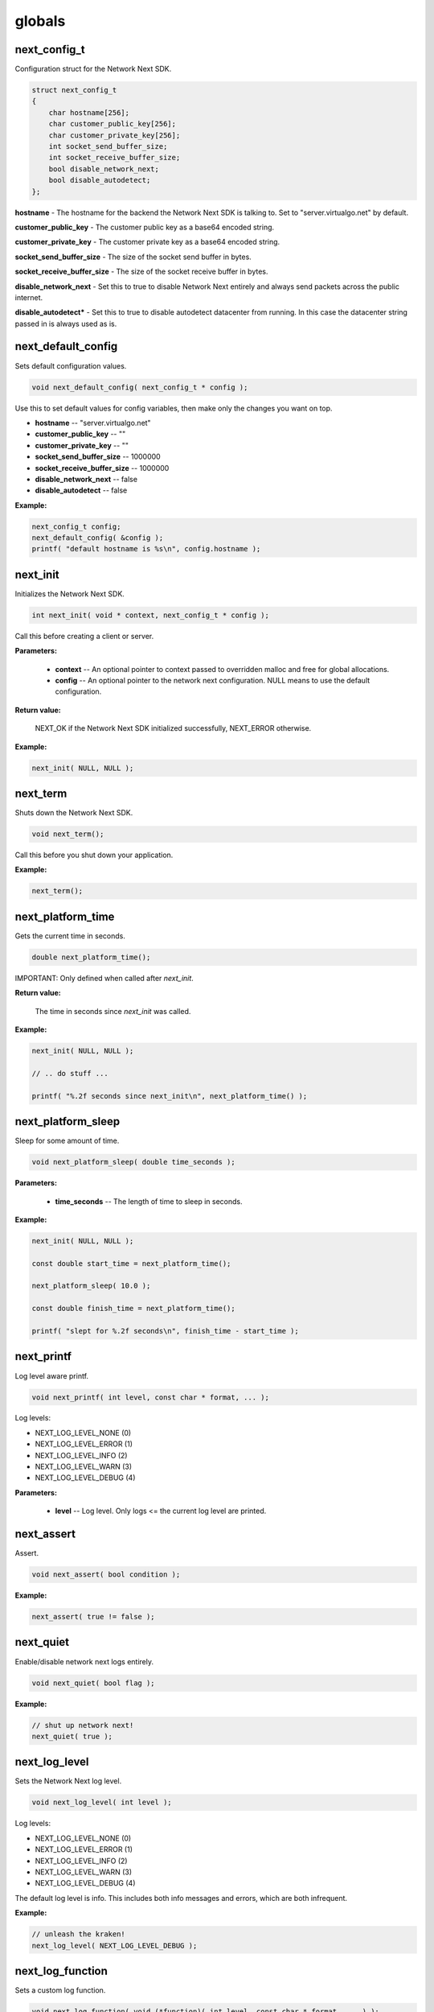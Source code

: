 
globals
=======

next_config_t
-------------

Configuration struct for the Network Next SDK.

.. code-block:: c++

	struct next_config_t
	{
	    char hostname[256];
	    char customer_public_key[256];
	    char customer_private_key[256];
	    int socket_send_buffer_size;
	    int socket_receive_buffer_size;
	    bool disable_network_next;
	    bool disable_autodetect;
	};

**hostname** - The hostname for the backend the Network Next SDK is talking to. Set to "server.virtualgo.net" by default.

**customer_public_key** - The customer public key as a base64 encoded string.

**customer_private_key** - The customer private key as a base64 encoded string.

**socket_send_buffer_size** - The size of the socket send buffer in bytes.

**socket_receive_buffer_size** - The size of the socket receive buffer in bytes.

**disable_network_next** - Set this to true to disable Network Next entirely and always send packets across the public internet.

**disable_autodetect*** - Set this to true to disable autodetect datacenter from running. In this case the datacenter string passed in is always used as is.

next_default_config
-------------------

Sets default configuration values.

.. code-block:: c++

	void next_default_config( next_config_t * config );

Use this to set default values for config variables, then make only the changes you want on top.

- **hostname** -- "server.virtualgo.net"
- **customer_public_key** -- ""
- **customer_private_key** -- ""
- **socket_send_buffer_size** -- 1000000
- **socket_receive_buffer_size** -- 1000000
- **disable_network_next** -- false
- **disable_autodetect** -- false

**Example:**

.. code-block:: c++

	next_config_t config;
	next_default_config( &config );
	printf( "default hostname is %s\n", config.hostname );

next_init
---------

Initializes the Network Next SDK.

.. code-block:: c++

	int next_init( void * context, next_config_t * config );

Call this before creating a client or server.

**Parameters:**

	- **context** -- An optional pointer to context passed to overridden malloc and free for global allocations.
	- **config** -- An optional pointer to the network next configuration. NULL means to use the default configuration.

**Return value:**

	NEXT_OK if the Network Next SDK initialized successfully, NEXT_ERROR otherwise.

**Example:**

.. code-block:: c++

	next_init( NULL, NULL );

next_term
---------

Shuts down the Network Next SDK.

.. code-block:: c++

	void next_term();

Call this before you shut down your application.

**Example:**

.. code-block:: c++

	next_term();

next_platform_time
------------------

Gets the current time in seconds.

.. code-block:: c++

	double next_platform_time();

IMPORTANT: Only defined when called after *next_init*.

**Return value:**

	The time in seconds since *next_init* was called.

**Example:**

.. code-block:: c++

	next_init( NULL, NULL );

	// .. do stuff ...

	printf( "%.2f seconds since next_init\n", next_platform_time() );

next_platform_sleep
-------------------

Sleep for some amount of time.

.. code-block:: c++

	void next_platform_sleep( double time_seconds );

**Parameters:**

	- **time_seconds** -- The length of time to sleep in seconds.

**Example:**

.. code-block:: c++

	next_init( NULL, NULL );

	const double start_time = next_platform_time();

	next_platform_sleep( 10.0 );

	const double finish_time = next_platform_time();

	printf( "slept for %.2f seconds\n", finish_time - start_time );

next_printf
-----------

Log level aware printf.

.. code-block:: c++

	void next_printf( int level, const char * format, ... );

Log levels:

- NEXT_LOG_LEVEL_NONE (0)
- NEXT_LOG_LEVEL_ERROR (1)
- NEXT_LOG_LEVEL_INFO (2)
- NEXT_LOG_LEVEL_WARN (3)
- NEXT_LOG_LEVEL_DEBUG (4)

**Parameters:**

	- **level** -- Log level. Only logs <= the current log level are printed.

next_assert
-----------

Assert.

.. code-block:: c++

	void next_assert( bool condition );

**Example:**

.. code-block:: c++

	next_assert( true != false );

next_quiet
----------

Enable/disable network next logs entirely.

.. code-block:: c++

	void next_quiet( bool flag );

**Example:**

.. code-block:: c++

	// shut up network next!
	next_quiet( true );

next_log_level
--------------

Sets the Network Next log level.

.. code-block:: c++

	void next_log_level( int level );

Log levels:

- NEXT_LOG_LEVEL_NONE (0)
- NEXT_LOG_LEVEL_ERROR (1)
- NEXT_LOG_LEVEL_INFO (2)
- NEXT_LOG_LEVEL_WARN (3)
- NEXT_LOG_LEVEL_DEBUG (4)

The default log level is info. This includes both info messages and errors, which are both infrequent.

**Example:**

.. code-block:: c++

	// unleash the kraken!
	next_log_level( NEXT_LOG_LEVEL_DEBUG );

next_log_function
-----------------

Sets a custom log function.

.. code-block:: c++

	void next_log_function( void (*function)( int level, const char * format, ... ) );

**Example:**

.. code-block:: c++

	extern const char * log_level_string( int level )
	{
	    if ( level == NEXT_LOG_LEVEL_DEBUG )
	        return "debug";
	    else if ( level == NEXT_LOG_LEVEL_INFO )
	        return "info";
	    else if ( level == NEXT_LOG_LEVEL_ERROR )
	        return "error";
	    else if ( level == NEXT_LOG_LEVEL_WARN )
	        return "warning";
	    else
	        return "???";
	}

	void log_function( int level, const char * format, ... ) 
	{
	    va_list args;
	    va_start( args, format );
	    char buffer[1024];
	    vsnprintf( buffer, sizeof( buffer ), format, args );
	    if ( level != NEXT_LOG_LEVEL_NONE )
	    {
	        const char * level_string = log_level_string( level );
	        printf( "%.2f: %s: %s\n", next_platform_time(), level_string, buffer );
	    }
	    else
	    {
	        printf( "%s\n", buffer );
	    }
	    va_end( args );
	    fflush( stdout );
	}

	int main()
	{
	    next_log_function( log_function );

	    next_init( NULL, NULL );

	    next_printf( NEXT_LOG_LEVEL_INFO, "Hi, Mum!" );

	    next_term();

	    return 0;
	}

next_assert_function
--------------------

Set a custom assert handler.

.. code-block:: c++

	void next_assert_function( void (*function)( const char * condition, const char * function, const char * file, int line ) );

**Example:**

.. code-block:: c++

	void assert_function( const char * condition, const char * function, const char * file, int line )
	{
	    next_printf( "assert failed: ( %s ), function %s, file %s, line %d\n", condition, function, file, line );
	    fflush( stdout );
	    #if defined(_MSC_VER)
	        __debugbreak();
	    #elif defined(__ORBIS__)
	        __builtin_trap();
	    #elif defined(__PROSPERO__)
	        __builtin_trap();
	    #elif defined(__clang__)
	        __builtin_debugtrap();
	    #elif defined(__GNUC__)
	        __builtin_trap();
	    #elif defined(linux) || defined(__linux) || defined(__linux__) || defined(__APPLE__)
	        raise(SIGTRAP);
	    #else
	        #error "asserts not supported on this platform!"
	    #endif
	}

next_allocator
--------------

Sets a custom allocator.

.. code-block:: c++

	void next_allocator( void * (*malloc_function)( void * context, size_t bytes ), void (*free_function)( void * context, void * p ) );

**Example:**

.. code-block:: c++

	void * malloc_function( void * context, size_t bytes )
	{
	    return malloc( bytes );
	}

	void free_function( void * context, void * p )
	{
	    return free( p );
	}

	int main()
	{
	    next_allocator( malloc_function, free_function );

	    next_init( NULL, NULL );

	    // ... do stuff ...

	    next_term();

	    return 0;
	}

next_user_id_string
-------------------

Converts a legacy uint64_t user id to a string.

.. code-block:: c++

	const char * next_user_id_string( uint64_t user_id, char * buffer );

Used to migrate from old uint64_t user ids to the new string based ids.

**Example:**

.. code-block:: c++

	char buffer[256];
	next_server_upgrade_session( server, client_address, next_user_id_string( user_id, buffer ) );
